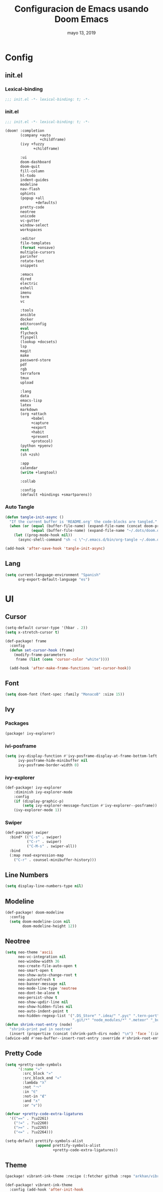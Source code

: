 #+TITLE:   Configuracion de Emacs usando Doom Emacs
#+DATE:    mayo 13, 2019
#+SINCE:   {replace with next tagged release version}
#+STARTUP: inlineimages

* Table of Contents :TOC_5:noexport:
- [[#config][Config]]
  - [[#initel][init.el]]
    - [[#lexical-binding][Lexical-binding]]
    - [[#initel-1][init.el]]
    - [[#auto-tangle][Auto Tangle]]
  - [[#lang][Lang]]
- [[#ui][UI]]
  - [[#cursor][Cursor]]
  - [[#font][Font]]
  - [[#ivy][Ivy]]
    - [[#packages][Packages]]
    - [[#ivi-posframe][ivi-posframe]]
    - [[#ivy-explorer][ivy-explorer]]
    - [[#swiper][Swiper]]
  - [[#line-numbers][Line Numbers]]
  - [[#modeline][Modeline]]
  - [[#neotree][Neotree]]
  - [[#pretty-code][Pretty Code]]
  - [[#theme][Theme]]
  - [[#which-key][Which-key]]
- [[#prog][Prog]]
  - [[#python][Python]]
    - [[#disable-packages][Disable Packages]]
    - [[#lsp-python][lsp-python]]
    - [[#pyenv][pyenv]]
      - [[#packages-1][packages]]
      - [[#config-1][config]]
  - [[#vc][VC]]
- [[#tools][Tools]]
  - [[#mu4e][mu4e]]
    - [[#packages-2][packages]]
    - [[#config-2][Config]]

* Config
** init.el
*** Lexical-binding
#+BEGIN_SRC emacs-lisp :tangle init.el
;;; init.el -*- lexical-binding: t; -*-
#+END_SRC
*** init.el
#+BEGIN_SRC emacs-lisp :tangle init.el
;;; init.el -*- lexical-binding: t; -*-

(doom! :completion
       (company +auto
                +childframe)
       (ivy +fuzzy
             +childframe)

       :ui
       doom-dashboard
       doom-quit
       fill-column
       hl-todo
       indent-guides
       modeline
       nav-flash
       ophints
       (popup +all
              +defaults)
       pretty-code
       neotree
       unicode
       vc-gutter
       window-select
       workspaces

       :editor
       file-templates
       (format +onsave)
       multiple-cursors
       parinfer
       rotate-text
       snippets

       :emacs
       dired
       electric
       eshell
       imenu
       term
       vc

       :tools
       ansible
       docker
       editorconfig
       eval
       flycheck
       flyspell
       (lookup +docsets)
       lsp
       magit
       make
       password-store
       pdf
       rgb
       terraform
       tmux
       upload

       :lang
       data
       emacs-lisp
       latex
       markdown
       (org +attach
            +babel
            +capture
            +export
            +habit
            +present
            +protocol)
       (python +pyenv)
       rest
       (sh +zsh)

       :app
       calendar
       (write +langtool)

       :collab

       :config
       (default +bindings +smartparens))
#+END_SRC

*** Auto Tangle
#+BEGIN_SRC emacs-lisp :tangle init.el
(defun tangle-init-async ()
  "If the current buffer is 'README.org' the code-blocks are tangled."
  (when (or (equal (buffer-file-name) (expand-file-name (concat doom-private-dir "README.org")))
            (equal (buffer-file-name) (expand-file-name "~/.dots/doom.d/README.org")))
    (let ((prog-mode-hook nil))
      (async-shell-command "sh -c \"~/.emacs.d/bin/org-tangle ~/.doom.d/README.org\""))))

(add-hook 'after-save-hook 'tangle-init-async)
#+END_SRC
** Lang
#+BEGIN_SRC emacs-lisp :tangle config.el
(setq current-language-environment "Spanish"
      org-export-default-language "es")
#+END_SRC
* UI
** Cursor
#+BEGIN_SRC emacs-lisp :tangle config.el
  (setq-default cursor-type '(hbar . 2))
  (setq x-stretch-cursor t)

  (def-package! frame
    :config
    (defun set-cursor-hook (frame)
      (modify-frame-parameters
       frame (list (cons 'cursor-color "white"))))

    (add-hook 'after-make-frame-functions 'set-cursor-hook))
#+END_SRC
** Font
#+BEGIN_SRC emacs-lisp :tangle config.el
(setq doom-font (font-spec :family "MonacoB" :size 15))
#+END_SRC
** Ivy
*** Packages
#+BEGIN_SRC emacs-lisp :tangle packages.el
(package! ivy-explorer)
#+END_SRC
*** ivi-posframe
#+BEGIN_SRC emacs-lisp :tangle config.el
(setq ivy-display-function #'ivy-posframe-display-at-frame-bottom-left
      ivy-posframe-hide-minibuffer nil
      ivy-posframe-border-width 0)
#+END_SRC
*** ivy-explorer
#+BEGIN_SRC emacs-lisp :tangle config.el
(def-package! ivy-explorer
    :diminish ivy-explorer-mode
    :config
    (if (display-graphic-p)
        (setq ivy-explorer-message-function #'ivy-explorer--posframe))
    (ivy-explorer-mode 1))
#+END_SRC
*** Swiper
#+BEGIN_SRC emacs-lisp :tangle config.el
(def-package! swiper
  :bind* (("C-s" . swiper)
          ("C-r" . swiper)
          ("C-M-s" . swiper-all))
  :bind
  (:map read-expression-map
    ("C-r" . counsel-minibuffer-history)))
#+END_SRC
** Line Numbers
#+BEGIN_SRC emacs-lisp :tangle config.el
(setq display-line-numbers-type nil)
#+END_SRC
** Modeline
#+BEGIN_SRC emacs-lisp :tangle config.el
(def-package! doom-modeline
  :config
  (setq doom-modeline-icon nil
        doom-modeline-height 12))
#+END_SRC
** Neotree
#+BEGIN_SRC emacs-lisp :tangle config.el
(setq neo-theme 'ascii
      neo-vc-integration nil
      neo-window-width 36
      neo-create-file-auto-open t
      neo-smart-open t
      neo-show-auto-change-root t
      neo-autorefresh t
      neo-banner-message nil
      neo-mode-line-type 'neotree
      neo-dont-be-alone t
      neo-persist-show t
      neo-show-updir-line nil
      neo-show-hidden-files nil
      neo-auto-indent-point t
      neo-hidden-regexp-list '(".DS_Store" ".idea/" ".pyc" ".tern-port"
                               ".git/*" "node_modules/*" ".meteor" "_build" "deps"))
(defun shrink-root-entry (node)
  "shrink-print pwd in neotree"
  (insert (propertize (concat (shrink-path-dirs node) "\n") 'face `(:inherit (,neo-root-dir-face)))))
(advice-add #'neo-buffer--insert-root-entry :override #'shrink-root-entry)
#+END_SRC
** Pretty Code
#+BEGIN_SRC emacs-lisp :tangle config.el
(setq +pretty-code-symbols
      '(:name "»"
        :src_block "»"
        :src_block_end "«"
        :lambda "λ"
        :not "￢"
        :in "∈"
        :not-in "∉"
        :and "∧"
        :or "∨"))

(defvar +pretty-code-extra-ligatures
  '(("==" . ?\u2261)
    ("!=" . ?\u2260)
    (">=" . ?\u2265)
    ("<=" . ?\u2264)))

(setq-default prettify-symbols-alist
              (append prettify-symbols-alist
                      +pretty-code-extra-ligatures))
#+END_SRC
** Theme
#+BEGIN_SRC emacs-lisp :tangle packages.el
(package! vibrant-ink-theme :recipe (:fetcher github :repo "arkhan/vibrant-ink-theme"))
#+END_SRC
#+BEGIN_SRC emacs-lisp :tangle config.el
(def-package! vibrant-ink-theme
  :config (add-hook 'after-init-hook
                    (lambda ()
                      (load-theme 'vibrant-ink t))))
#+END_SRC
** Which-key
#+BEGIN_SRC emacs-lisp :tangle packages.el
(package! which-key-posframe)
#+END_SRC
#+BEGIN_SRC emacs-lisp :tangle config.el
 (def-package! which-key-posframe
   :config
   (setq which-key-posframe-poshandler 'posframe-poshandler-frame-bottom-left-corner
         which-key-posframe-border-width 0)
   (which-key-posframe-mode))
#+END_SRC
* Prog
** Python
*** Disable Packages
#+BEGIN_SRC emacs-lisp :tangle packages.el
(package! anaconda-mode :disable t)
(package! conda :disable t)
(package! company-anaconda :disable t)
(package! pipenv :disable t)
#+END_SRC
*** lsp-python
#+BEGIN_SRC emacs-lisp :tangle config.el
(add-hook! python-mode
  (setq python-shell-interpreter "python"
        lsp-pyls-configuration-sources ["flake8"]
        lsp-pyls-plugins-pylint-enabled nil))

(add-hook 'python-mode-hook 'lsp)
#+END_SRC
*** pyenv
**** packages
#+BEGIN_SRC emacs-lisp :tangle packages.el
(package! pyenv-mode-auto)
#+END_SRC
**** config
#+BEGIN_SRC emacs-lisp :tangle config.el
(def-package! pyenv-mode-auto)
#+END_SRC
** VC
#+BEGIN_SRC emacs-lisp
 (setq vc-follows-symlinks t
       find-file-visit-truename t
       vc-handled-backends nil)
#+END_SRC
* Tools
** mu4e
*** packages
#+BEGIN_SRC emacs-lisp :tangle packages.el
(package! link-hint)
(package! mu4e-alert)
(package! mu4e-conversation)
(package! mu4e-maildirs-extension)
#+END_SRC
*** Config
#+BEGIN_SRC emacs-lisp :tangle config.el
(def-package! link-hint
  :bind (("C-c l o" . link-hint-open-link)
         ("C-c l c" . link-hint-copy-link)))

(def-package! mu4e
  :preface
  (defadvice mu4e (before mu4e-start activate)
    "Antes de ejecutar `mu4e' borramos todas las ventanas"
    (when (> 1 (count-windows))
      (window-configuration-to-register :mu4e-fullscreen)
      (delete-other-windows)))

  (defadvice mu4e-quit (after mu4e-close-and-push activate)
    "Despues de salir de mu4e ejecutamos un script para subir los cambios al buzon de correo y para también restaurar la disposición de ventanas"
    (start-process "pushmail" "*pushmail-mbsync*" "mbsync" "-a" "--push")
    (when (get-register :mu4e-fullscreen)
      (jump-to-register :mu4e-fullscreen)))
  :init
  (def-package! mu4e-contrib)
  (setq mail-user-agent 'mu4e-user-agent
        message-citation-line-format "\nEl %A %d de %B del %Y a las %H%M horas, %N escribió:\n"
        message-citation-line-function 'message-insert-formatted-citation-line
        message-cite-reply-position 'below
        message-kill-buffer-on-exit t
        message-send-mail-function 'message-send-mail-with-sendmail
        mu4e-attachment-dir  "~/Descargas"
        mu4e-auto-retrieve-keys t
        mu4e-compose-context-policy 'ask
        mu4e-compose-dont-reply-to-self t
        mu4e-compose-keep-self-cc nil
        mu4e-context-policy 'pick-first
        mu4e-headers-date-format "%Y-%m-%d %H:%M"
        mu4e-headers-include-related t
        mu4e-headers-auto-update nil
        mu4e-headers-leave-behavior 'ignore
        mu4e-headers-visible-lines 8
        mu4e-headers-fields '((:date . 25)
                              (:flags . 6)
                              (:from . 22)
                              (:subject . nil))
        mu4e-view-prefer-html t
        mu4e-html2text-command "w3m -dump -T text/html -cols 72 -o display_link_number=true -o auto_image=false -o display_image=true -o ignore_null_img_alt=true"
        mu4e-maildir "~/.mail"
        mu4e-view-show-images t
        sendmail-program "msmtp"
        mu4e-get-mail-command "mbsync -aV")

  (defun mu4e-message-maildir-matches (msg rx)
    (when rx
      (if (listp rx)
          ;; If rx is a list, try each one for a match
          (or (mu4e-message-maildir-matches msg (car rx))
              (mu4e-message-maildir-matches msg (cdr rx)))
        ;; Not a list, check rx
        (string-match rx (mu4e-message-field msg :maildir)))))

  (defun choose-msmtp-account ()
    (if (message-mail-p)
        (save-excursion
          (let*
              ((from (save-restriction
                       (message-narrow-to-headers)
                       (message-fetch-field "from")))
               (account
                (cond
                 ((string-match "arkhan@disroot.org" from) "Personal")
                 ((string-match "edison@disroot.org" from) "Work")
                 ((string-match "arkhan.xxx@gmail.com" from) "Gmail"))))
            (setq message-sendmail-extra-arguments (list '"-a" account))))))

  (when (fboundp 'imagemagick-register-types)
    (imagemagick-register-types))

  (add-hook 'mu4e-compose-mode-hook 'flyspell-mode)

  (setq mu4e-contexts
        `( ,(make-mu4e-context
             :name "Personal"
             :enter-func (lambda () (mu4e-message "Switch to the Personal context"))
             :match-func (lambda (msg)
                           (when msg
                             (mu4e-message-maildir-matches msg "^/Personal")))
             :leave-func (lambda () (mu4e-clear-caches))
             :vars '((user-mail-address     . "arkhan@disroot.org")
                     (user-full-name        . "Edison Ibáñez")
                     (mu4e-sent-folder      . "/Personal/Sent")
                     (mu4e-drafts-folder    . "/Personal/Drafts")
                     (mu4e-trash-folder     . "/Personal/Trash")
                     (mu4e-refile-folder    . "/Personal/Archive")))
           ,(make-mu4e-context
             :name "Work"
             :enter-func (lambda () (mu4e-message "Switch to the Work context"))
             :match-func (lambda (msg)
                           (when msg
                             (mu4e-message-maildir-matches msg "^/Work")))
             :leave-func (lambda () (mu4e-clear-caches))
             :vars '((user-mail-address     . "edison@disroot.org")
                     (user-full-name        . "Edison Ibáñez")
                     (mu4e-sent-folder      . "/Work/Sent")
                     (mu4e-drafts-folder    . "/Work/Drafts")
                     (mu4e-trash-folder     . "/Work/Trash")
                     (mu4e-refile-folder    . "/Work/Archive")))
           ,(make-mu4e-context
             :name "Work"
             :enter-func (lambda () (mu4e-message "Switch to the Gmail context"))
             :match-func (lambda (msg)
                           (when msg
                             (mu4e-message-maildir-matches msg "^/Gmail")))
             :leave-func (lambda () (mu4e-clear-caches))
             :vars '((user-mail-address     . "arkhan.xxx@gmail.com")
                     (user-full-name        . "Edison Ibáñez")
                     (mu4e-sent-folder      . "/Work/Sent Items")
                     (mu4e-drafts-folder    . "/Work/Drafts")
                     (mu4e-trash-folder     . "/Work/Deleted Items")
                     (mu4e-refile-folder    . "/Work/Archive")))))

  (add-hook 'message-send-mail-hook 'choose-msmtp-account)
  (run-at-time nil (* 60 5) 'mu4e-update-mail-and-index t)

  (bind-key "C-c c" 'org-mu4e-store-and-capture mu4e-headers-mode-map)
  (bind-key "C-c c" 'org-mu4e-store-and-capture mu4e-view-mode-map))

  (def-package! mu4e-alert
    :if (executable-find "mu")
    :init
    (add-hook 'after-init-hook #'mu4e-alert-enable-notifications)
    (add-hook 'after-init-hook #'mu4e-alert-enable-mode-line-display)
    (setq mu4e-compose-forward-as-attachment t
          mu4e-compose-crypto-reply-encrypted-policy 'sign-and-encrypt
          mu4e-compose-crypto-reply-plain-policy 'sign
          mu4e-index-update-in-background t
          mu4e-alert-email-notification-types '(subjects))
    :config
    (defun conf:refresh-mu4e-alert-mode-line ()
      (interactive)
      (mu4e~proc-kill)
      (mu4e-alert-enable-mode-line-display))
    (run-with-timer 0 60 'conf:refresh-mu4e-alert-mode-line)
    (mu4e-alert-set-default-style 'libnotify))

  (def-package! org-mu4e
    :config
    (defun htmlize-and-send ()
      "When in an org-mu4e-compose-org-mode message, htmlize and send it."
      (interactive)
      (when (member 'org~mu4e-mime-switch-headers-or-body post-command-hook)
        (org-mime-htmlize)
        (org-mu4e-compose-org-mode)
        (mu4e-compose-mode)
        (message-send-and-exit)))

    ;; This overloads the amazing C-c C-c commands in org-mode with one more function
    ;; namely the htmlize-and-send, above.
    (add-hook 'org-ctrl-c-ctrl-c-hook 'htmlize-and-send t)

    ;; Originally, I set the `mu4e-compose-mode-hook' here, but
    ;; this new hook works much, much better for me.
    (add-hook 'mu4e-compose-post-hook
              (defun do-compose-stuff ()
                "My settings for message composition."
                (org-mu4e-compose-org-mode))))

(def-package! mu4e-conversation
  :after mu4e
  :config
  (setq mu4e-conversation-print-function 'mu4e-conversation-print-tree
        mu4e-compose-dont-reply-to-self t
        mu4e-conversation-kill-buffer-on-exit t)
  (global-mu4e-conversation-mode))

(def-package! mu4e-maildirs-extension
  :after mu4e
  :config (mu4e-maildirs-extension))
#+END_SRC
